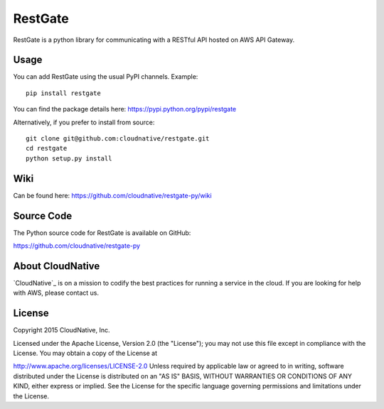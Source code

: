 RestGate
========


.. image:: https://travis-ci.org/cloudnative/restgate-py.png?branch=master
   :target: https://travis-ci.org/cloudnative/restgate-py
   :alt: Travis Build Status

.. image:: https://coveralls.io/repos/cloudnative/restgate-py/badge.svg?branch=master&service=github
   :target: https://coveralls.io/github/cloudnative/restgate-py?branch=master

RestGate is a python library for communicating with a RESTful API hosted on AWS API Gateway.



Usage
-----

You can add RestGate using the usual PyPI channels. Example:

::

    pip install restgate

You can find the package details here: https://pypi.python.org/pypi/restgate

Alternatively, if you prefer to install from source:

::

    git clone git@github.com:cloudnative/restgate.git
    cd restgate
    python setup.py install



Wiki
----

Can be found here: https://github.com/cloudnative/restgate-py/wiki


Source Code
-----------

The Python source code for RestGate is available on GitHub:

https://github.com/cloudnative/restgate-py


About CloudNative
-----------------

`CloudNative`_ is on a mission to codify the best practices for running a service in the cloud. If you are looking for help with AWS, please contact us.

.. CloudNative: https://cloudnative.io/


License
-------

Copyright 2015 CloudNative, Inc.

Licensed under the Apache License, Version 2.0 (the "License"); you may
not use this file except in compliance with the License. You may obtain
a copy of the License at

http://www.apache.org/licenses/LICENSE-2.0 Unless required by applicable
law or agreed to in writing, software distributed under the License is
distributed on an "AS IS" BASIS, WITHOUT WARRANTIES OR CONDITIONS OF ANY
KIND, either express or implied. See the License for the specific
language governing permissions and limitations under the License.
